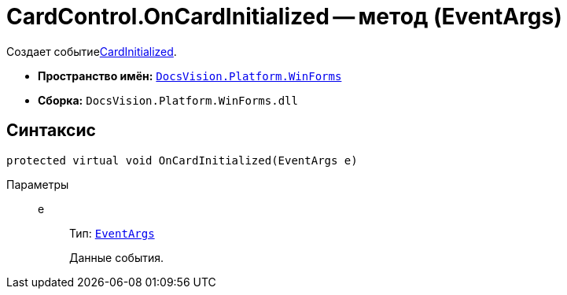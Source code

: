 = CardControl.OnCardInitialized -- метод (EventArgs)

Создает событиеxref:api/DocsVision/Platform/WinForms/CardControl.CardInitialized_EV.adoc[CardInitialized].

* *Пространство имён:* `xref:api/DocsVision/Platform/WinForms/WinForms_NS.adoc[DocsVision.Platform.WinForms]`
* *Сборка:* `DocsVision.Platform.WinForms.dll`

== Синтаксис

[source,csharp]
----
protected virtual void OnCardInitialized(EventArgs e)
----

Параметры::
e:::
Тип: `http://msdn.microsoft.com/ru-ru/library/system.eventargs.aspx[EventArgs]`
+
Данные события.
